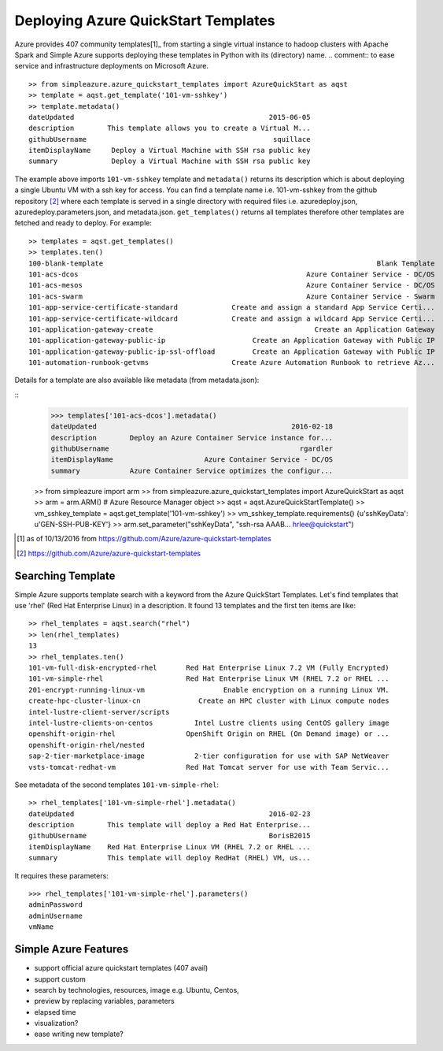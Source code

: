 Deploying Azure QuickStart Templates
===============================================================================

Azure provides 407 community templates[1]_  from starting a single virtual
instance to hadoop clusters with Apache Spark and Simple Azure supports
deploying these templates in Python with its (directory) name.
.. comment:: to ease service and infrastructure deployments on Microsoft Azure.

::

        >> from simpleazure.azure_quickstart_templates import AzureQuickStart as aqst
        >> template = aqst.get_template('101-vm-sshkey')
        >> template.metadata()
        dateUpdated                                               2015-06-05
        description        This template allows you to create a Virtual M...
        githubUsername                                             squillace
        itemDisplayName     Deploy a Virtual Machine with SSH rsa public key
        summary             Deploy a Virtual Machine with SSH rsa public key

The example above imports ``101-vm-sshkey`` template and ``metadata()`` returns
its description which is about deploying a single Ubuntu VM with a ssh key for
access. You can find a template name i.e. 101-vm-sshkey from the github
repository [2]_ where each template is served in a single directory with
required files i.e. azuredeploy.json, azuredeploy.parameters.json, and
metadata.json. ``get_templates()`` returns all templates therefore other
templates are fetched and ready to deploy. For example:

::

        >> templates = aqst.get_templates()
        >> templates.ten()
        100-blank-template                                                                  Blank Template
        101-acs-dcos                                                       Azure Container Service - DC/OS
        101-acs-mesos                                                      Azure Container Service - DC/OS
        101-acs-swarm                                                      Azure Container Service - Swarm
        101-app-service-certificate-standard             Create and assign a standard App Service Certi...
        101-app-service-certificate-wildcard             Create and assign a wildcard App Service Certi...
        101-application-gateway-create                                       Create an Application Gateway
        101-application-gateway-public-ip                     Create an Application Gateway with Public IP
        101-application-gateway-public-ip-ssl-offload         Create an Application Gateway with Public IP
        101-automation-runbook-getvms                    Create Azure Automation Runbook to retrieve Az...

Details for a template are also available like metadata (from metadata.json):

::
        >>> templates['101-acs-dcos'].metadata()
        dateUpdated                                               2016-02-18
        description        Deploy an Azure Container Service instance for...
        githubUsername                                              rgardler
        itemDisplayName                      Azure Container Service - DC/OS
        summary            Azure Container Service optimizes the configur...



        >> from simpleazure import arm
        >> from simpleazure.azure_quickstart_templates import AzureQuickStart as aqst
        >> arm = arm.ARM() # Azure Resource Manager object
        >> aqst = aqst.AzureQuickStartTemplate()
        >> vm_sshkey_template = aqst.get_template('101-vm-sshkey')
        >> vm_sshkey_template.requirements()
        {u'sshKeyData': u'GEN-SSH-PUB-KEY'}
        >> arm.set_parameter("sshKeyData", "ssh-rsa AAAB... hrlee@quickstart")

.. comment::
        - statistics for deploying time, number of resources, price tags, options, limitations (versions, os distribution)
          - possible more information of sizes, image,
        - statistics for technologies
        - sub templates (probably supported?) 
        - 407  as of october 2016

.. [1] as of 10/13/2016 from https://github.com/Azure/azure-quickstart-templates
.. [2] https://github.com/Azure/azure-quickstart-templates

Searching Template
-------------------------------------------------------------------------------

Simple Azure supports template search with a keyword from the Azure QuickStart
Templates. Let's find templates that use 'rhel' (Red Hat Enterprise Linux) in a
description. It found 13 templates and the first ten items are like: 

::

        >> rhel_templates = aqst.search("rhel")
        >> len(rhel_templates)
        13
        >> rhel_templates.ten()
        101-vm-full-disk-encrypted-rhel       Red Hat Enterprise Linux 7.2 VM (Fully Encrypted)
        101-vm-simple-rhel                    Red Hat Enterprise Linux VM (RHEL 7.2 or RHEL ...
        201-encrypt-running-linux-vm                   Enable encryption on a running Linux VM.
        create-hpc-cluster-linux-cn              Create an HPC cluster with Linux compute nodes
        intel-lustre-client-server/scripts
        intel-lustre-clients-on-centos          Intel Lustre clients using CentOS gallery image
        openshift-origin-rhel                 OpenShift Origin on RHEL (On Demand image) or ...
        openshift-origin-rhel/nested
        sap-2-tier-marketplace-image            2-tier configuration for use with SAP NetWeaver
        vsts-tomcat-redhat-vm                 Red Hat Tomcat server for use with Team Servic...

See metadata of the second templates ``101-vm-simple-rhel``:

::

        >> rhel_templates['101-vm-simple-rhel'].metadata()
        dateUpdated                                               2016-02-23
        description        This template will deploy a Red Hat Enterprise...
        githubUsername                                            BorisB2015
        itemDisplayName    Red Hat Enterprise Linux VM (RHEL 7.2 or RHEL ...
        summary            This template will deploy RedHat (RHEL) VM, us...

It requires these parameters:

::
 
        >>> rhel_templates['101-vm-simple-rhel'].parameters()
        adminPassword
        adminUsername
        vmName


Simple Azure Features
-------------------------------------------------------------------------------
- support official azure quickstart templates (407 avail)
- support custom
- search by technologies, resources, image e.g. Ubuntu, Centos, 
- preview by replacing variables, parameters
- elapsed time
- visualization?
- ease writing new template?
